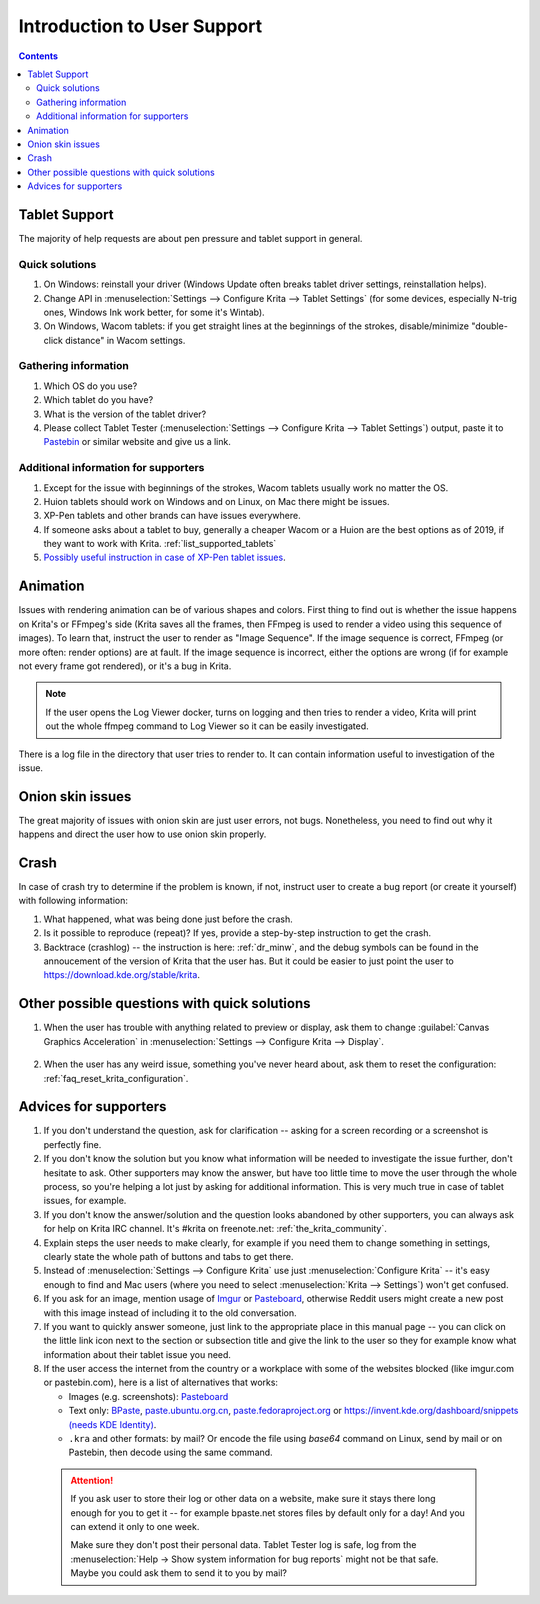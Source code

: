 .. meta::
    :description:
        Introduction to user support.

.. metadata-placeholder

    :authors: - Agata Cacko <cacko.azh@gmail.com>
    :license: GNU free documentation license 1.3 or later.

.. _gitlab : https://invent.kde.org
.. _repository : https://invent.kde.org/kde/krita
.. _bugzilla : https://bugs.kde.org/
.. _Krita developer IRC : https://krita.org/irc/
.. _API guide : https://api.kde.org/extragear-api/graphics-apidocs/krita/html/index.html

.. _intro_user_support:

============================
Introduction to User Support
============================


.. requirements (aka just know a bit of Krita, the more you know, the more you'd be able to help)  (+ if you don't know the answer, come to IRC)
.. general philosophy
.. + tablet support
  .. + quick solutions
  .. + important information needed
.. + animation (how to debug)

.. + crashes
.. + advices
.. useful links to quickly answer people


.. contents::

Tablet Support
--------------

The majority of help requests are about pen pressure and tablet support in general.


Quick solutions
~~~~~~~~~~~~~~~

#. On Windows: reinstall your driver (Windows Update often breaks tablet driver settings, reinstallation helps).

#. Change API in :menuselection:`Settings --> Configure Krita --> Tablet Settings` (for some devices, especially N-trig ones, Windows Ink work better, for some it's Wintab).

#. On Windows, Wacom tablets: if you get straight lines at the beginnings of the strokes, disable/minimize "double-click distance" in Wacom settings.

Gathering information
~~~~~~~~~~~~~~~~~~~~~

#. Which OS do you use?

#. Which tablet do you have?

#. What is the version of the tablet driver?

#. Please collect Tablet Tester (:menuselection:`Settings --> Configure Krita --> Tablet Settings`) output, paste it to `Pastebin <https://pastebin.com/>`_ or similar website and give us a link.


Additional information for supporters
~~~~~~~~~~~~~~~~~~~~~~~~~~~~~~~~~~~~~

#. Except for the issue with beginnings of the strokes, Wacom tablets usually work no matter the OS.

#. Huion tablets should work on Windows and on Linux, on Mac there might be issues.

#. XP-Pen tablets and other brands can have issues everywhere.

#. If someone asks about a tablet to buy, generally a cheaper Wacom or a Huion are the best options as of 2019, if they want to work with Krita. :ref:`list_supported_tablets`

#. `Possibly useful instruction in case of XP-Pen tablet issues <https://www.reddit.com/r/krita/comments/btzh72/xppen_artist_12s_issue_with_krita_how_to_fix_it/>`_.


Animation
---------

Issues with rendering animation can be of various shapes and colors. First thing to find out is whether the issue happens on Krita's or FFmpeg's side (Krita saves all the frames, then FFmpeg is used to render a video using this sequence of images). To learn that, instruct the user to render as "Image Sequence". If the image sequence is correct, FFmpeg (or more often: render options) are at fault. If the image sequence is incorrect, either the options are wrong (if for example not every frame got rendered), or it's a bug in Krita.

.. note::

        If the user opens the Log Viewer docker, turns on logging and then tries to render a video, Krita will print out the whole ffmpeg command to Log Viewer so it can be easily investigated.

There is a log file in the directory that user tries to render to. It can contain information useful to investigation of the issue.

Onion skin issues
-----------------

The great majority of issues with onion skin are just user errors, not bugs. Nonetheless, you need to find out why it happens and direct the user how to use onion skin properly.


Crash
-----

In case of crash try to determine if the problem is known, if not, instruct user to create a bug report (or create it yourself) with following information:

#. What happened, what was being done just before the crash.

#. Is it possible to reproduce (repeat)? If yes, provide a step-by-step instruction to get the crash.

#. Backtrace (crashlog) -- the instruction is here: :ref:`dr_minw`, and the debug symbols can be found in the annoucement of the version of Krita that the user has. But it could be easier to just point the user to `https://download.kde.org/stable/krita <https://download.kde.org/stable/krita>`_.


Other possible questions with quick solutions
---------------------------------------------

#. When the user has trouble with anything related to preview or display, ask them to change :guilabel:`Canvas Graphics Acceleration` in :menuselection:`Settings --> Configure Krita --> Display`.

    .. note: 
    
         Telling people to disable canvas acceleration to get better performance is something we shouldn't do, ever.

#. When the user has any weird issue, something you've never heard about, ask them to reset the configuration: :ref:`faq_reset_krita_configuration`.


Advices for supporters
----------------------

#. If you don't understand the question, ask for clarification -- asking for a screen recording or a screenshot is perfectly fine.

#. If you don't know the solution but you know what information will be needed to investigate the issue further, don't hesitate to ask. Other supporters may know the answer, but have too little time to move the user through the whole process, so you're helping a lot just by asking for additional information. This is very much true in case of tablet issues, for example.

#. If you don't know the answer/solution and the question looks abandoned by other supporters, you can always ask for help on Krita IRC channel. It's #krita on freenote.net: :ref:`the_krita_community`.

#. Explain steps the user needs to make clearly, for example if you need them to change something in settings, clearly state the whole path of buttons and tabs to get there.

#. Instead of :menuselection:`Settings --> Configure Krita` use just :menuselection:`Configure Krita` -- it's easy enough to find and Mac users (where you need to select :menuselection:`Krita --> Settings`) won't get confused.

#. If you ask for an image, mention usage of `Imgur <https://imgur.com>`_ or `Pasteboard <https://pasteboard.co>`_, otherwise Reddit users might create a new post with this image instead of including it to the old conversation.

#. If you want to quickly answer someone, just link to the appropriate place in this manual page -- you can click on the little link icon next to the section or subsection title and give the link to the user so they for example know what information about their tablet issue you need.

#. If the user access the internet from the country or a workplace with some of the websites blocked (like imgur.com or pastebin.com), here is a list of alternatives that works:
   
   * Images (e.g. screenshots): `Pasteboard <https://pasteboard.co>`_
   
   * Text only: `BPaste <https://bpaste.net>`_, `paste.ubuntu.org.cn <paste.ubuntu.org.cn>`_, `paste.fedoraproject.org <https://paste.fedoraproject.org/>`_ or `https://invent.kde.org/dashboard/snippets (needs KDE Identity) <https://invent.kde.org/dashboard/snippets>`_.
   
   * ``.kra`` and other formats: by mail? Or encode the file using `base64` command on Linux, send by mail or on Pastebin, then decode using the same command.

  .. attention::
      
      
      If you ask user to store their log or other data on a website, make sure it stays there long enough for you to get it -- for example bpaste.net stores files by default only for a day! And you can extend it only to one week.
      
      Make sure they don't post their personal data. Tablet Tester log is safe, log from the :menuselection:`Help -> Show system information for bug reports` might not be that safe. Maybe you could ask them to send it to you by mail?

